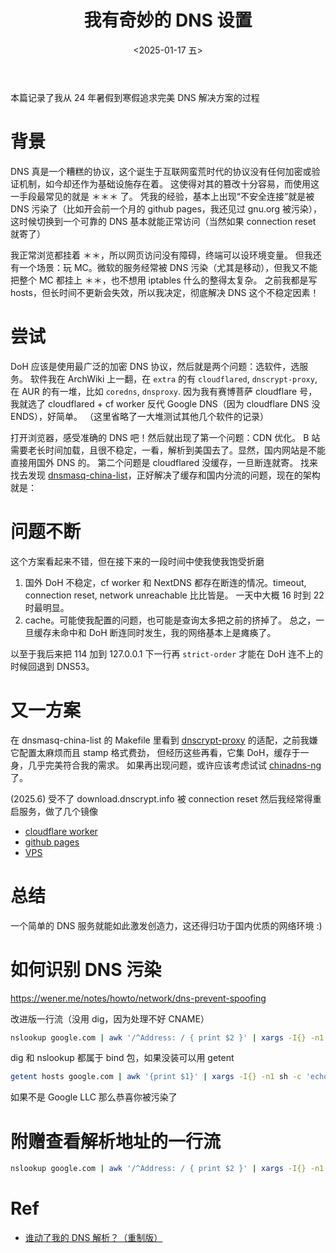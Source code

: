 #+TITLE: 我有奇妙的 DNS 设置
#+DATE: <2025-01-17 五>
#+OPTIONS: \n:nil

#+BEGIN_CENTER
本篇记录了我从 24 年暑假到寒假追求完美 DNS 解决方案的过程
#+END_CENTER

* 背景
DNS 真是一个糟糕的协议，这个诞生于互联网蛮荒时代的协议没有任何加密或验证机制，如今却还作为基础设施存在着。
这使得对其的篡改十分容易，而使用这一手段最常见的就是 ＊＊＊ 了。
凭我的经验，基本上出现“不安全连接”就是被 DNS 污染了（比如开会前一个月的 github pages，我还见过 gnu.org 被污染），
这时候切换到一个可靠的 DNS 基本就能正常访问（当然如果 connection reset 就寄了）

我正常浏览都挂着 ＊＊，所以网页访问没有障碍，终端可以设环境变量。
但我还有一个场景：玩 MC。微软的服务经常被 DNS 污染（尤其是移动），但我又不能把整个 MC 都挂上 ＊＊，也不想用 iptables 什么的整得太复杂。
之前我都是写 hosts，但长时间不更新会失效，所以我决定，彻底解决 DNS 这个不稳定因素！
#+BEGIN_COMMENT
TODO: r2s + mc dns list (cron)
#+END_COMMENT

* 尝试
DoH 应该是使用最广泛的加密 DNS 协议，然后就是两个问题：选软件，选服务。
软件我在 ArchWiki 上一翻，在 =extra= 的有 =cloudflared=, =dnscrypt-proxy=, 在 AUR 的有一堆，比如 =coredns=, =dnsproxy=.
因为我有赛博菩萨 cloudflare 号，我就选了 cloudflared + cf worker 反代 Google DNS（因为 cloudflare DNS 没 ENDS），好简单。
（这里省略了一大堆测试其他几个软件的记录）

打开浏览器，感受准确的 DNS 吧！然后就出现了第一个问题：CDN 优化。
B 站需要老长时间加载，且很不稳定，一看，解析到美国去了。显然，国内网站是不能直接用国外 DNS 的。
第二个问题是 cloudflared 没缓存，一旦断连就寄。
找来找去发现 [[https://github.com/felixonmars/dnsmasq-china-list][dnsmasq-china-list]]，正好解决了缓存和国内分流的问题，现在的架构就是：
[[../images/dns.svg]]

* 问题不断
这个方案看起来不错，但在接下来的一段时间中使我使我饱受折磨
1. 国外 DoH 不稳定，cf worker 和 NextDNS 都存在断连的情况。timeout, connection reset, network unreachable 比比皆是。
   一天中大概 16 时到 22 时最明显。
2. cache。可能使我配置的问题，也可能是查询太多把之前的挤掉了。
   总之，一旦缓存未命中和 DoH 断连同时发生，我的网络基本上是瘫痪了。

以至于我后来把 114 加到 127.0.0.1 下一行再 =strict-order= 才能在 DoH 连不上的时候回退到 DNS53。

* 又一方案
在 dnsmasq-china-list 的 Makefile 里看到 [[https://github.com/DNSCrypt/dnscrypt-proxy][dnscrypt-proxy]] 的适配，之前我嫌它配置太麻烦而且 stamp 格式费劲，
但经历这些再看，它集 DoH，缓存于一身，几乎完美符合我的需求。
如果再出现问题，或许应该考虑试试 [[https://github.com/zfl9/chinadns-ng][chinadns-ng]] 了。

(2025.6) 受不了 download.dnscrypt.info 被 connection reset 然后我经常得重启服务，做了几个镜像
- [[https://dongdigua.top/public-resolvers.md][cloudflare worker]]
- [[https://blog.dongdigua.ooo/public-resolvers.md][github pages]]
- [[https://dongdigua.ooo/~dongdigua/mirrors/public-resolvers.md][VPS]]

* 总结
一个简单的 DNS 服务就能如此激发创造力，这还得归功于国内优质的网络环境 :)

* 如何识别 DNS 污染
https://wener.me/notes/howto/network/dns-prevent-spoofing

改进版一行流（没用 dig，因为处理不好 CNAME）
#+BEGIN_SRC sh
nslookup google.com | awk '/^Address: / { print $2 }' | xargs -I{} -n1 sh -c 'echo {} | nc bgp.tools 43 && echo'
#+END_SRC
dig 和 nslookup 都属于 bind 包，如果没装可以用 getent
#+BEGIN_SRC sh
getent hosts google.com | awk '{print $1}' | xargs -I{} -n1 sh -c 'echo {} | nc bgp.tools 43 && echo'
#+END_SRC
如果不是 Google LLC 那么恭喜你被污染了

* 附赠查看解析地址的一行流
#+BEGIN_SRC sh
nslookup google.com | awk '/^Address: / { print $2 }' | xargs -I{} -n1 sh -c 'echo {} - $(curl https://ipapi.co/{}/city/ -s)'
#+END_SRC

* Ref
- [[https://sh.alynx.one/posts/Who-Moved-My-DNS-Resolving-Remastered/][谁动了我的 DNS 解析？（重制版）]]
